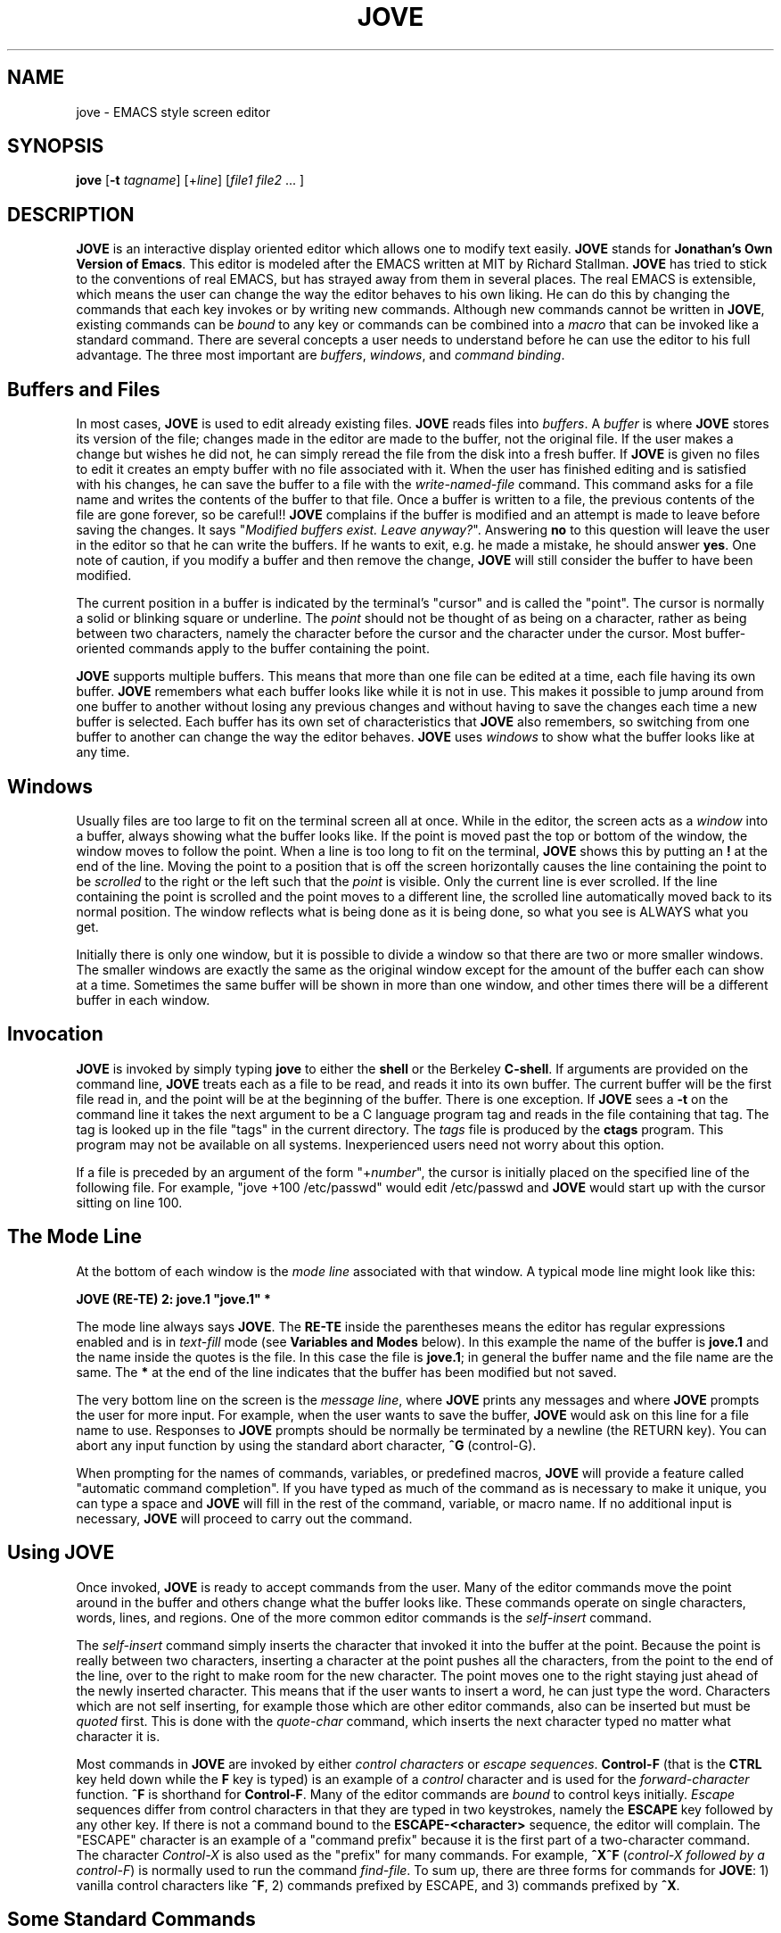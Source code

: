 .de FN
.sp 1
\fB\\$1	\\$2\fR	\" command name, and key binding
.sp 0	\" To fool the filling
..
.TH JOVE 1B
.SH NAME
jove \- EMACS style screen editor
.SH SYNOPSIS
.B jove
[\fB\-t\fI tagname\fR] [+\fIline\fR] [\fIfile1 file2\fR ... ]
.SH DESCRIPTION
.PP
\fBJOVE\fR is an interactive display oriented editor which allows one to
modify text easily.  \fBJOVE\fR stands for \fBJonathan's Own Version of
Emacs\fR. This editor is modeled after the EMACS written at MIT by
Richard  Stallman.  \fBJOVE\fR has tried to stick to the conventions of real
EMACS, but has strayed away from them in several places.  The real EMACS
is extensible, which means the user can change the way the editor
behaves to his own liking. He can do this by changing the commands that
each key invokes or by writing new commands.  Although new commands
cannot be written in \fBJOVE\fR, existing commands can be \fIbound\fR
to any key or commands can be combined into a \fImacro\fR that can
be invoked like a standard command.
There are several concepts a user needs to understand before
he can use the editor to his full advantage. The three most important
are \fIbuffers\fR, \fIwindows\fR, and \fIcommand binding\fR.
.SH Buffers and Files
.PP
In most cases, \fBJOVE\fR is used to edit already existing files.
\fBJOVE\fR reads
files into \fIbuffers\fR.  A \fIbuffer\fR is where \fBJOVE\fR stores its
version of the file; changes made in the editor are made to the buffer,
not the original file.  If the user makes a change but wishes he did
not,  he can simply reread the file from the disk into a fresh buffer.
If \fBJOVE\fR is given no files to edit it creates an empty buffer with no
file associated with it.  When the user has finished editing and is
satisfied with his changes, he can save the buffer to a file with the
\fIwrite-named-file\fR command. This command asks for a file name and
writes the contents of the buffer to that file.  Once a buffer is
written to a file, the previous
contents of the file are gone forever, so be
careful!!
\fBJOVE\fR complains if the buffer is modified and an attempt is
made to leave before saving the changes.  It says "\fIModified buffers
exist.  Leave anyway?\fR".  Answering \fBno\fR to this question will
leave the user in the editor so that he can write the buffers.
If he wants to exit, e.g. he made a mistake, he should answer
\fByes\fR.
One note of caution, if you modify a buffer and then remove the change,
\fBJOVE\fR will still consider the buffer to have been modified.
.PP
The current position in a buffer is indicated by the terminal's
"cursor" and is called the "point".
The cursor is normally a solid or blinking square or underline.
The
\fIpoint\fR should not be thought of as being on a character, rather
as being between two characters, namely the character before the cursor
and the character under the cursor.
Most buffer-oriented commands apply to the buffer containing the point.
.PP
\fBJOVE\fR supports multiple buffers.  This means that more than one file can
be edited at a time, each file having its own buffer.  \fBJOVE\fR remembers
what each buffer looks like while it is not in use.  This makes it
possible to jump around from one buffer to another without losing any
previous changes and without having to save the changes each time a new
buffer is selected.  Each buffer has its own set of characteristics that
\fBJOVE\fR also remembers, so switching from one buffer to another can change
the way the editor behaves.  \fBJOVE\fR uses \fIwindows\fR to show what
the buffer looks like at any time.
.SH Windows
.PP
Usually files are too large to fit on the terminal screen all at once.
While in the editor, the screen acts as a \fIwindow\fR into a buffer,
always showing what the buffer looks like.  If the point is moved past the
top or bottom of the window, the window moves to follow the point.
When a line is too long to fit on the terminal, \fBJOVE\fR shows this
by putting an \fB!\fR at the end of the line.  Moving the point to a
position that is off the screen horizontally causes the line containing
the point to be \fIscrolled\fR to the right or the left such that the
\fIpoint\fR is visible.  Only the current line is ever scrolled.  If the
line containing the point is scrolled and the point moves to a different
line, the scrolled line automatically moved back to its normal
position.  The window reflects what is being done as it is being done, so
what you see is ALWAYS what you get.
.PP
Initially there is only one window, but it is possible to divide a
window so that there are two or more smaller windows.
The smaller windows are
exactly the same as the original window except for the amount of the
buffer each can show at a time. Sometimes the same buffer will be shown
in more than one window, and other times there will be a different
buffer in each window.
.SH Invocation
.PP
\fBJOVE\fR is invoked by simply typing \fBjove\fR to either the \fBshell\fR
or the Berkeley
\fBC-shell\fR.  If arguments are provided on the command line, \fBJOVE\fR
treats each as a file to be read, and reads it into its own buffer.
The current buffer will be the first file read in, and the point will be
at the beginning of the buffer.  There is one exception.  If \fBJOVE\fR sees a
\fB-t\fR on the command line it takes the next argument to be a C language
program tag and
reads in the file containing that tag.
The tag is looked up in the file "tags" in the current directory.
The \fItags\fR file is produced by the \fBctags\fR program.  This program
may not be available on all systems.
Inexperienced users need not
worry about this option.
.PP
If a file is preceded by an argument of the form "+\fInumber\fR",
the cursor is initially placed on the specified line of the following
file.  For example, "jove +100 /etc/passwd" would edit /etc/passwd and
\fBJOVE\fR would start up with the cursor sitting on line 100.
.SH The Mode Line
.PP
At the bottom of each window is the \fImode
line\fR associated with that window.  A typical mode line might look
like this:
.sp 1
.nf
   \fBJOVE (RE-TE)   2: jove.1   "jove.1" *\fR
.fi
.sp 1
The mode line always says \fBJOVE\fR.  The \fBRE-TE\fR inside the
parentheses means the editor has
regular expressions enabled and is in \fItext-fill\fR mode
(see \fBVariables and Modes\fR below).
In this example the name of the buffer is \fBjove.1\fR and
the name inside the quotes is the file.  In this case the file is
\fBjove.1\fR; in general the buffer name and the file name are the
same. The \fB*\fR at the end of the line indicates that the buffer
has been modified but not saved.
.SP The Message Line
.PP
The very bottom line on the screen is
the \fImessage line\fR, where \fBJOVE\fR prints any messages and
where \fBJOVE\fR prompts the user for more input.  For example, when the user
wants to save the buffer, \fBJOVE\fR would ask on this line
for a file name to use.
Responses to \fBJOVE\fR prompts should be normally be
terminated by a newline (the RETURN key).  You can abort any input
function by using the standard abort character, \fB^G\fR (control-G).
.PP
When prompting for the names of commands, variables, or
predefined macros, \fBJOVE\fR will provide a feature called
"automatic command completion".  If you have typed as much
of the command as is necessary to make it unique, you can
type a space and \fBJOVE\fR will fill in the rest of the
command, variable, or macro name.  If no additional input
is necessary, \fBJOVE\fR will proceed to carry out the command.
.SH Using \fBJOVE\fR
.PP
Once invoked, \fBJOVE\fR is ready to accept commands from the user.  Many of
the editor commands move the point around in the buffer and others
change what the buffer looks like.  These commands operate on single
characters, words, lines, and regions.  One of the more common
editor commands is the \fIself-insert\fR command.
.PP
The \fIself-insert\fR command simply inserts the character that invoked it
into the buffer at the point.  Because the point is really
between two characters, inserting a character at the point pushes all the
characters, from the point to the end of the line, over to the right to
make room for the new character. The point moves one to the right
staying just ahead of the newly inserted character.  This means that if
the user wants to insert a word, he can just type the word.
Characters
which are not self inserting, for example those which are other editor
commands, also can be inserted but must be \fIquoted\fR first. This is
done with the \fIquote-char\fR command, which inserts the next character
typed no matter what character it is.
.PP
Most commands in \fBJOVE\fR are invoked by
either \fIcontrol characters\fR or \fIescape sequences\fR.
\fBControl-F\fR (that is the \fBCTRL\fR key held down while
the \fBF\fR key is typed) is an example of a \fIcontrol\fR character
and is used for the \fIforward-character\fR function.  \fB^F\fR
is shorthand for \fBControl-F\fR.  Many of the editor commands are
\fIbound\fR to control keys initially.
\fIEscape\fR sequences
differ from control characters in that they are typed in two
keystrokes, namely the \fBESCAPE\fR key followed by any other key.  If
there is not a command bound to the \fBESCAPE-<character>\fR sequence,
the editor will complain.
The "ESCAPE" character is an example of a "command prefix" because it is
the first part of a two-character command.
The character \fIControl-X\fR is also used as the "prefix" for many
commands.
For example, \fB^X^F\fR (\fIcontrol-X followed by a \fIcontrol-F\fR) is
normally used to run the command \fIfind-file\fR.
To sum up, there are three forms for commands for \fBJOVE\fR: 1) vanilla
control characters like \fB^F\fR, 2) commands prefixed by ESCAPE,
and 3) commands prefixed by \fB^X\fR.
.SH Some Standard Commands
.PP
The commands \fIforward-character\fR and \fIbackward-character\fR
are bound to the keys \fB^F\fR and \fB^B\fR respectively.
At the end of each line of text is an invisible NEWLINE character;
moving forwards across this advances the point
to the beginning of the next line.
They move
forward and backward one character position in the buffer.
The commands
\fIforward-word\fR and \fIbackward-word\fR are bound to the keys
\fBESCAPE-F\fR and \fBESCAPE-B\fR respectively.  They are the same as
the \fB^F\fR and \fB^B\fR commands except that they operate on
\fBwords\fR
(words are continuous
strings of alphabetic characters).
The commands \fInext-line\fR and \fIprevious-line\fR are
examples of commands that operate on lines. There are commands that
delete text in units of characters, words, and lines also.
\fIDelete-next-character\fR deletes the character after the point and
\fIdelete-previous-character\fR deletes the character before the point.
\fIDelete-next-word\fR and \fIdelete-previous-word\fR are the same as the
two delete character functions except that they operate on words.
.SH Numeric Arguments
.PP
Sometimes it is useful to run a command a specific number of times.
\fBESCAPE\fR followed by a \fInumber\fR,
followed by a command, runs that
command \fInumber\fR times.
For example: to move down 10 lines,
the sequence \fBESC-10-^N\fR will work, if
\fB^N\fR is bound to the \fInext-line\fR command.
This is called giving the command a /fInumeric argument/fR.
Some of the commands ignore
numeric arguments, for example \fIread-file\fR, but most of the commands
make use of the optional numeric argument.
If a numeric argument is not given, a value of 1 is assumed.
.SH Marks and Regions
.PP
A \fIregion\fR is defined as all the text between two buffer positions.
\fIMarks\fR provide a way to remember a position in the buffer other
than the point.  The \fIset-mark\fR command sets a mark to where the
point is at the time the command is invoked.  Once a mark is set, the
user can move the point anywhere else and later use various commands to
manipulate the mark.
Each buffer can have any number of marks, but usually two
suffice.
Each mark has a number differentiating it from other marks.
Providing a numeric argument to a mark command uses the mark whose
number is the numeric argument.  If no argument is given, the 0th
mark is assumed.
For example, to delete the region between mark 4 and the point,
the command ESC\-4\-^X\-^K will work (assuming delete-to-killbuffer
is bound to ^X\-^K).
.SH Searching
.PP
It is sometimes necessary to get from one place in a buffer to another
quickly.  Using the primitive motion commands would work but would be
rather slow. \fISearch commands\fR provide a quick and easy way to move
over large portions of text.  The user is prompted for a string to
search for.  The search starts from the point, so forward searches will
not find any matches that are before the point, and reverse searches
will not find any matches after the point.  If the search was forward
and the editor manages to find the string, the point moves to the end of
the string.  If the search was backward and the editor finds the string,
the point moves to the beginning of the string. Otherwise the user will
be informed of the failure and left where he was.  \fBJOVE\fR supports
\fIregular expressions\fR also which
provides a powerful pattern matching facility; for
complete documentation see the article for \fBed\fR in the
\fBUnix Users Manual\fR, section 1. Another useful
command is the \fIquery-replace-search\fR command (ESC\-q).
This command prompts the
user for a search string, then prompts for a replacement string, and
then searches the buffer for the search string replacing selected
occurrences
with the replacement string; at each occurrence, the user is prompted;
the user can choose to replace this occurrence, skip this occurrence,
exit query-replace, recursively edit, or replace all remaining
occurrences without further prompts.
There is another version of the replace command
called \fIreplace-search\fR (ESC\-^E) which prompts for a search string
and a replacement string and then replaces all occurrences without
further ado.
.SH Binding Commands
.PP
There are many commands built into \fBJOVE\fR, many of which are not
bound to specific keys.
The command handler in
\fBJOVE\fR is used to invoke these functions and is activated
by \fIexecute-extended-command\fR function (ESC\-x).
When the name of a command typed in is
unambiguous, that command will be executed.
Since it is very slow to have
to type in the name of each command every time it is needed, \fBJOVE\fR makes
it possible to \fIbind\fR commands to keys.  When a command is
\fIbound\fR to a key any future hits on that key will invoke that
command.  All the printing characters are \fBinitially\fR bound to the
function \fIself-insert\fR so that typing any one of the printing
characters causes it to be inserted into the text.  Any of the existing
commands can be bound to any key.
(A \fIkey\fR may actually be a \fIcontrol character\fR
or an \fIescape sequence\fR as explained previously under
"Using JOVE".)
.PP
Since there are more commands than
there are keys, two keys are treated as \fBprefix\fR commands.  When a
key bound to one of the prefix commands is typed, the next character
typed is interpreted on the basis that it was preceded by one of the
prefix keys.  Initially \fB^X\fR and \fBESC\fR are the prefix keys, and
as you will see, many of the built in commands are initially bound to
these "two stroke" keys.  (For historical reasons, the ESCAPE key
is often referred to as "Meta".)
.PP
Users will likely want to modify the default key bindings to their
liking.  Since it would be quite annoying
to have to set up the bindings
each time \fBJOVE\fR is started up, \fBJOVE\fR has the ability to read in
a "startup" file.
Whenever \fBJOVE\fR is started, it reads commands from the
file \fI.joverc\fR in the user's home directory.
These commands are read as
if they were typed to the command handler (ESC-x)
during an edit.  There can
be only one command per line in the startup file.
If there is a file \fI/usr/lib/jove/joverc\fR, then this file
will be read before the user's \fI.joverc\fR file.  This can be used
to set up a system-wide default startup mode for \fBJOVE\fR
that is tailored
to the needs of that system.
For more information on using \fI.joverc\fR files and tailoring
in general, see the document "Tailoring the JOVE Editor".
.PP
The \fIsource\fR
command can be used to read commands from a specified file
at any time during an editing session,
even from inside the \fI.joverc\fR file.
This
means that a macro can be used to change the key bindings, e.g. to
enter a mode, by reading from a specified file which contains all the
new bindings.
.bp
.SH Command Descriptions
.PP
Here is a list of all the commands, with a short description of each
and the key that the command is initially bound to.  If the key is
listed as "\fB[unbound]\fR", then that function is not initially
bound to any \fIcontrol\fR or \fIescape\fR key.  Any of the functions
could be bound to keys of the user's choosing by his own ".joverc" file.
.PP
.\"LEAVE THIS LINE UNTOUCHED, IT DELINEATES THE START OF COMMANDS
.de FN
.sp 1
\fI\\$1	\fB\\$2\fR	\" command name, and key binding
.br
..
.ll 6.5i
.ta 4.5i
.ad
.in .5i
.FN Prefix\-1 ESC
The next character typed will be interpreted on the basis that it was
preceded by the command \fIPrefix\-1\fR.  This is one of two such commands
whose purpose in life is to increase the number of commands that can be
bound to keys and thus easily invoked.  If you are too slow to supply the
second character, \fBJOVE\fR displays "M\-" on the message line as a
reminder that it wants another character.
The default ESC\-? sequences are case insensitive (ESC\-b = ESC\-B).
The user is of course free to change this.
.FN Prefix\-2 ^X
The next character typed will be interpreted on the basis that it was
preceded by the command \fIPrefix\-2\fR.  This is one of two such commands
whose purpose in life is to increase the number of commands that can be
bound to keys and thus easily invoked.  If you are too slow to supply the
second character, \fBJOVE\fR displays "C\-X" on the message line as a
reminder that it wants another character.
The default ^X\-? sequences are case insensitive (^X\-b = ^X\-B).
.FN append\-region [unbound]
Appends the region bounded by the point and mark to the named file.  If
the file does not exist it is created.
.FN apropos ESC\-h
This command prompts for a keyword (or partial string) and lists all
the commands that contain that string at the top of the screen.
.FN backward\-character ^B
Moves the point backward one character in the buffer.  If the point is
at the beginning of the line, it moves it to the end of the previous line.
.FN backward\-paren ESC\-^B
This moves the point to the matching open parenthesis (brace) of the
close parenthesis (brace) just before the point.  If there is no match,
an error is reported (with a "bell")
and the point remains unchanged.
.FN backward\-word ESC\-b
If in the middle of a word, the point moves to the beginning of the
word.  Otherwise it moves the point to the beginning of the previous
word.
.FN beginning\-of\-file ESC\-<
Moves the point to the beginning of the current buffer so that the
character after the point is the first character of the buffer.
.FN beginning\-of\-line ^A
Moves the point to the beginning of the current line.
.FN beginning\-of\-sentence ESC\-a
Moves the point to the beginning of the current sentence.
.FN beginning\-of\-window ESC\-,
Moves the point to the first character in the window.
.FN bind\-macro\-to\-key [unbound]
Binds a macro to a key so that future hits on that key will run the
macro.
.FN bind\-to\-key [unbound]
Binds a command to a key so that future hits on that key will run the
command.  For example, the command \fInext\-line\fR is normally
bound to the key
\fB^N\fR.
.FN buffer\-position [unbound]
Prints the line and column of the point in the current buffer.
.FN case\-char\-upper ^C
Changes the next character to upper case if it is a character,
and in any case, moves forward one character.
.FN case\-region\-lower ^X\-^L
Changes all the letters between the point and mark to lower case.
.FN case\-region\-upper ^X\-^U
Changes all the letters between the point and mark to upper case.
.FN case\-word\-capitalize ESC\-c
If the point is in the middle of a word, it capitalizes the letter after
the point and changes the rest of the word to lower case.  Otherwise it
capitalizes the first letter of the next word and changes the rest of
the word to lower case.  In any case the point is left at the end of
the word.
.FN case\-word\-lower ESC\-l
If the point is in the middle of a word, it changes the rest of the word
to lower case.  Otherwise it changes the next word to lower case.  In
either case the point is left at the end of the affected word.
.FN case\-word\-upper ESC\-u
If the point is in the middle of a word, it changes the rest of the word
to upper case.  Otherwise it changes the next word to upper case.  In
either case the point is left at the end of the affected word.
.FN char\-to\-octal\-insert [unbound]
Reads a character from the terminal and inserts its octal
ASCII value preceded
by a back\-slash '\\' into the text at the point.  For example if the
character ESC is then typed, the string "\fB\\033\fR" is inserted.
.FN clear\-and\-redraw ^L
Clears and redraws the screen without changing
the screen contents or position.
This is useful if the screen gets garbaged by output from another program
or by someone writing to you.
.FN copy\-region ESC\-w
Saves the region bounded by the point and mark
in the \fIkill stack\fR.  The
next call to \fIyank\fR will yank (insert) the region just saved.
.FN c\-tab [unbound]
When in \fIc\-mode\fR, the command \fIc\-tab\fR is automatically bound to
the tab key, and when invoked, the point is tabbed to the "right" place
for C programs.
.FN delete\-next\-char ^D
The character after the point is deleted and the
right-hand portion of the line moves one position to the left,
leaving the point unchanged.  If at the end of the line,
the line boundary is deleted, thereby joining the current line with the next
line.
.FN delete\-next\-word ESC\-d
If the point is in the middle of a word, it deletes to the end of the
word.  Otherwise it deletes the entire next word.  In either case, the
point doesn't move, and the deleted text is saved in the \fIkill stack\fR.
.FN delete\-other\-windows ^X\-1
Makes the current window
(the window the cursor is in)
the only window by deleting all the other
windows.  The window grows to fill the screen as it is when the editor
starts up.
.FN delete\-previous\-char DELETE
Deletes the character before the point and moves the right-hand portion
of the line one position to the left.
If the point is at the beginning of a line, the current
line is joined with the previous line and the point is
positioned after what used
to be the end of the previous line.
(DELETE may be labeled RUBOUT on some terminals)
.FN delete\-previous\-word "ESC\-DELETE
.FN "" "ESC\-^H or ^W"
If the point is in the middle of a word, it deletes to the beginning of
that word.  Otherwise it deletes the entire previous word.  In either
case, the deleted text is saved in the \fIkill stack\fR.
(DELETE may be labeled RUBOUT on some terminals)
.FN delete\-to\-killbuffer ^X\-^K
Deletes all the text between the point and mark, saving it in the
\fIkill stack\fR.  This is one of the the ways to move text from one
place in the buffer to another.  The \fIyank\fR command will insert the
most recently deleted text at the point.  \fBJOVE\fR remembers 10 separate
kills in a \fIkill stack\fR.
The \fIyank\-pop\fR command can be used to go
through the stack one at a time.
.FN delete\-white\-space ESC\-\\\\
Deletes all tabs and space around the point on the current line.  This
does not cross line boundaries.
.FN describe\-command ESC\-?
Prompts for the name of a command and puts a description
of what the command does
into a buffer.
.FN describe\-key ^X\-?
Prompts for a key and prints the command that is bound to that key.
.FN delete\-current\-window ^X\-d
If there is more than one window on the screen, the current window is
deleted and the cursor
is moved to a neighboring window.  The space from the deleted
window is given to the new current window.
.FN end\-of\-file ESC\->
Moves the point to the end of the buffer (just after the
the last character in the buffer).
.FN end\-of\-line ^E
Moves the point to the end of the current line.
.FN end\-of\-sentence ESC\-e
Moves the point to the end of the sentence.
.FN end\-of\-window ESC\-.
Moves the point to the last character in the window.
.FN erase\-buffer [unbound]
Prompts for a buffer name, and deletes all the text in that buffer.  If
the buffer is modified, the user is asked for confirmation.
.FN exchange\-point\-and\-mark ^X\-^X
Sets the mark to the point location and the point to the mark location.
Typing this command twice is a handy way to see where the mark
is without modifying anything.
.FN execute\-extended\-command ESC\-x
Prompts for a command to run using command completion.  This is how all
commands would be run if not for the \fIbind\-to\-key\fR command. (Space
will cause auto-command-completion, RETURN will execute the command)
.FN execute\-keyboard\-macro [unbound]
All the characters that were remembered with the \fIstart\-remembering\fR
command are executed as if they were typed at the keyboard.
.FN execute\-macro [unbound]
This is the same as \fIexecute\-keyboard\-macro\fR except that it prompts
for the name of a macro to execute.
.FN exit\-jove ^X\-^C
Exits \fBJOVE\fR.  It asks for confirmation if there are any modified buffers
which have not been written to files (except for SCRATCH buffers).
.FN filter\-region [unbound]
Prompts for a UNIX command to send a region to.  The region will be
replaced with the output from the command.  For example to format a C
procedure, a region around the procedure could be defined and the
\fIfilter\-region\fR
command used to send the region through the UNIX C
beautifier.
.FN find\-file ^X\-^F or ^X-^V
Prompts for a file to find.  If that file is not already in a buffer, it
creates a new buffer and reads the file into that buffer.  If the
file is already in another buffer, that buffer will be selected instead.
In any event the current buffer becomes
the buffer with that file in it.
.FN find\-file\-in\-other\-window ^X\-4
Do a \fIfind-file\fR into another window.  If there is only one window, it is
split.  If there is more than one window, one of the windows that is
not the current window is used instead.
.FN find\-tag ^X\-^T
Finds the file with the C tag which is prompted for.  The UNIX program
\fBctags(1)\fR should be used to create a database with the necessary
information to find the file which contains the tag.  If the tag cannot
be found, the point and buffer are unchanged and no new files are read in.
.FN first\-non\-blank ESC\-m
Moves the point to the first non-blank character in the current line.
.FN forward\-char ^F
Moves the point forward one character in the buffer.  If at the end of
the current line the point is moved to the beginning of the next line.
.FN forward\-paren ESC\-^F
Moves the point to the matching close parenthesis (brace) of the open
parenthesis (brace) right after the point.  If there is no match,
an error is reported and the point remains unchanged.
.FN forward\-word ESC\-f
If the point is in the middle of a word, it moves to the end of the
current word.  Otherwise it moves to the end of the next word.
.FN four\-times ^U
Multiply the numeric argument by four.  The sequence \fB^U\-^U\-^N\fR runs
the command \fInext\-line\fR 16 times.
.FN goto\-line ESC\-g
Moves the point to the numeric argument line in the buffer.  If no
argument is supplied, the point moves to the first line in the
buffer.
.FN grow\-window ^X\-^
Makes the current window one line larger if it can.  There has to be more
than one window, and the window which would get smaller has to be big
enough to get smaller.
.FN i\-search\-forward "^S or ^\\\\"
Incremental search forward.  This is an interactive search command.
It prompts for a search string (without containing search patterns)
and starts searching forwards with each character typed
to find the next line
with that (growing) pattern.
Once started, ^S or ^\\ will search forward for the next
occurrence of the current
pattern, ^R will search backward for the
previous occurrence of the current pattern, ^H or DELETE will shorten
the pattern, ^G will end the search and return to the starting
point, and any other character will stop the search without returning
to the starting point.  Carriage return will terminate the search
and leave the cursor at its current position.
.FN i\-search\-reverse ^R
Incremental search reverse.  This is an interactive search command.
It prompts for a search string (without containing search patterns)
and starts searching backwards with each character typed
to find the next line
with that (growing) pattern.
Once started, ^S or ^\\ will search forward for the next
occurrence of the current
pattern, ^R will search backward for the
previous occurrence of the current pattern, ^H or DELETE will shorten
the pattern, ^G will end the search and return to the starting
point, and any other character will stop the search without returning
to the starting point.  Carriage return will terminate the search
and leave the cursor at its current position.
.FN insert\-file ^X\-^I
If the named file exists and can be read, its contents are inserted
into the current buffer at the point.  Otherwise an error is reported
and the point is unchanged.
.FN init\-bindings [unbound]
Initialize the bindings to the way they were at the beginning of the
edit session.
.FN justify\-paragraph ESC\-j
Justifies a paragraph surrounding the point.
Paragraphs are bounded by
blank lines or lines that begin with a period (such as NROFF control lines).
The \fImargin\-length\fR variable determines the length of each
line in the paragraph.
.FN kill\-buffer ^X\-k
Deletes a named buffer.  This command is not reversible; once the
buffer is deleted, it is gone forever.  It is useful when the editor
runs out of space and there is a buffer which you no longer need.
.FN kill\-to\-end\-of\-line ^K
Kill all the text from the point to the end of the line.  If the point
is at the end of the line, the current line is joined with the next
line.  If a numeric count is given, the next count lines are deleted.
The saved text can be yanked back with the \fIyank\fR command (see
\fIdelete\-to\-killbuffer\fR).  If this command is run several times in a
row all the kills are merged into
the same \fIkill stack\fR entry; thus running
the yank command will yank all of them back instead of just the last
one.
.FN list\-buffers ^X\-^B
Creates a buffer called \fIBuffer list\fR that contains a list of all
the buffers
that \fBJOVE\fR currently knows about.  Each line tells each buffer's
number, type, associated file, name, and a \fB*\fR if the
buffer has been modified.
.FN make ^X\-^E
Writes all the modified buffers and runs the UNIX program \fImake\fR
with output captured in
a buffer called \fBErrors\fR.  After the make is completed, the
buffer is parsed for CC-style error messages to be used by the
\fInext\-error\fR command.
.FN make\-buffer\-unmodified ESC\-~
Makes the editor forget that the buffer has been modified.  The \fB*\fR
on the mode line will disappear.
.FN name\-keyboard\-macro [unbound]
A new macro is defined with the name supplied by the user.  The current
definition of the keyboard macro is copied into this new macro, making
it possible to then
change the keyboard macro without losing the old version.
Now it is possible to run the new macro by binding the macro to a key,
or with the \fIexecute\-macro\fR command.  Note that only named macros
are saved with the \fIwrite\-macros\-to\-file\fR command, so to remember
macros from one \fBJOVE\fR
execution to another, one must give the macro a name, execute
the \fIwrite\-macros\-to\-file\fR command, and upon invocation of a new
\fBJOVE\fR the \fIread\-macros\-from\-file\fR command should be executed.
.FN newline RETURN
Divides the current line at the point moving the point to the beginning
of the newly created line.  It is usually bound to the RETURN key.
.FN newline\-and\-backup ^O
Divides the current line at the point like the \fInewline\fR command, but
leaves the point unchanged.  Sometimes called "opening" a line.
.FN newline\-and\-indent NEWLINE
Same as \fInewline\fR except that it inserts white space at the
beginning of the newline copying the indent of the previous line.
.FN next\-error ^X\-^N
Takes the next error message
(as returned by the commands \fIparse\-C\-errors\fI
and \fIparse\-LINT\-errors\fR), finds
the file in which the error occurred, and sets the the point to the line
on which the error occurred.  The error message will be displayed at the
top of the \fBErrors\fR buffer.  (The \fImake\fR command
automatically runs the \fIparse\-C\-errors\fR and the \fInext\-error\fR
commands).
.FN next\-line ^N
Moves the point to the next line keeping the column as close to
the "current"
column as possible.
.FN next\-page ^V
Puts the bottom line of the window at the top of the window, moving the
point to the top of the window and to the beginning of the line.
.FN next\-window ^X\-n
Moves to the next window in the screen.  If the current window is the
last window, it moves to the first window.  It is an error to
attempt to move to the
next window when there is only one window on the screen.
.FN number\-lines\-in\-window [unbound]
Each line in the current window is displayed with its line number to
the left.  The line
numbers are not part of the buffer and will disappear when
this command is executed again (it toggles).
.FN page\-next\-window ESC\-^V
This command does a \fInext\-page\fR on the next window.  If there is
only one window the editor complains.
.FN paren\-flash [unbound]
When the variable \fIshow\-match\fR is non\-zero, the close
parenthesis/brace keys are bound to this command.  When invoked, this
command inserts the character typed and temporarily
moves the cursor to the
matching open parenthesis/brace for about one second.
.FN parse\-C\-errors [unbound]
This command takes C compiler (or similar in format) errors and sets
the editor up for subsequent invocations of the \fInext\-error\fR
command.  Giving the UNIX command \fBgrep(1)\fR the \fB\-n\fR option prints
its output in the same format as C compiler
error messages, thus running
\fBgrep \-n\fR into a buffer makes it possible to parse its output.
This is a
very useful way to look at all the occurrences of certain strings in
several files.
.FN parse\-LINT\-errors [unbound]
This is the same as \fIparse\-C\-errors\fR
except that it parses \fBlint\fR(1) errors.
.FN pause\-jove ESC\-p
If the system has the Berkeley job control features, control is
returned to the superior shell.  Otherwise an inferior shell is spawned.
.FN previous\-line ^P
Moves the point to the previous line trying to keep the column the
same.
.FN previous\-page ESC\-v
Moves the top line of the window to the bottom line, leaving the point
at the top of the window and at the beginning of the top line.
.FN previous\-window ^X\-p
Move to the previous window in the screen.  If currently in the first
window, moves to the last window.  It is an error
to attempt to move to the previous
window when there is only one window on the screen.
.FN print [unbound]
Prompts for a variable name and prints its value.
(See "Variables and Modes" later in this document.)
.FN query\-replace\-search ESC\-q
Upon receipt of a search and a
replacement string, the editor replaces all
occurrences of the search string with the replacement string.  For each
occurrence the editor asks the user what to do.  The choices are:
.nf
.sp 1
.ta 1i 2.5i
	' ' or 'y'	to replace this occurrence.
	'.'	to replace and stop.
	DELETE or 'n'	to skip this occurrence.
	'r'	to recursive edit.
	'p'	to proceed to replace all occurrences.
	RETURN	to stop.
.ta 4.5i
.sp 1
.fi
When there are no more occurrences, the point is moved back to its
initial position.  Recursive edit makes it possible to temporarily
suspend the \fIquery\-replace\-search\fR, let the user go off and do
some editing, and then return to the search after the editing is
finished.  Executing the command \fIexit\-jove\fR returns from the
recursive edit.
.FN quote\-char "^Q or ^~"
Quotes the next character typed for insertion.  This is used to insert
special characters which otherwise would be interpreted as commands.
The second version (^~) is included for terminals that may usurp ^Q
for flow control purposes.
.FN read\-file ^X\-^R
Prompts for a file to read into the current buffer.  It will erase the
old contents, so if the buffer has been modified but not saved \fBJOVE\fR
complains and asks for confirmation.
.FN read\-macros\-from\-file [unbound]
Prompts for a file that was previously written with the
\fIwrite\-macros\-to\-file\fR command, and reads
the macros back into the editor.
.FN redraw\-display ESC\-^L
Redraws the window with the current line in the middle
of the window.  If a numeric
argument is provided the current line is moved to the \fIargument\fR
line. If the current line is in the same place as before, the window is
cleared and redrawn.
.FN reinitialize\-terminal [unbound]
If the value of the variable \fIallow\-^S\-and\-^Q\fR is changed, this
command should be called to make the necessary changes to the terminal.
.FN replace\-search ESC\-^E
This is the same as \fIquery\-replace\-search\fR except the editor does
not ask whether to replace matched strings; it always does.
.FN ring\-the\-bell ^G
Exactly what is says.  It is useful when it is not apparent what the
editor is currently doing.
If a prompt or prefix is active, this key
also aborts the command in progress.
.FN scroll\-one\-line\-down ESC\-z
Scrolls the current window down one line.  If the current line moves off the
bottom of the window, the cursor is moved to the middle of the window.
.FN scroll\-one\-line\-up ^Z
Scrolls the current window up one line.  If the current line moves off
the top of the window, the cursor is moved to the middle of the
window.
.FN search\-forward ESC\-s
Prompts for a string to search for and searches for the next instance of
that string in the buffer (see \fBSearching\fR above).
The second version (^\\) is included for terminals that may usurp ^S
for flow control purposes.
.FN search\-reverse ESC\-r
Prompts for a string to search for and searches for the previous instance
of that string in the buffer (see \fBSearching\fR above).
.FN select\-buffer ^X\-b
Prompts for a buffer name and makes that buffer the current buffer.  If
the buffer does not exist, a new buffer is created with nothing in
it.  If a number is supplied instead of a name and a buffer exists with
that number, that buffer is selected.  Otherwise, a new buffer is created
with that number as a name.
.FN self\-insert [very\-bound]
This is bound to all the keys that should be inserted when typed.  This
command does not work unless bound to a key.  Running this command
manually will probably cause a random character to be inserted.
.FN set [unbound]
Prompts for a variable name and a value, and sets the variable to that
value.
.FN set\-mark "^@ or ^SPACE"
Sets the mark to the current buffer location.
Which of the two commands you use will depend on your terminal.
.FN set\-quote\-chars [unbound]
Prompts for a string of characters to be used as the
quote characters that will invoke the function "quote\-char".
The characters ^Q and ^~ are the default quote characters.
.FN shell\-command ^X\-!
Prompts for a UNIX shell command to be run, placing the output from the
command into a buffer called the name of the command.  If a numeric
argument is provided, the buffer is left alone before the UNIX command
is started.  Otherwise the buffer is emptied.
.FN shell\-command\-to\-buffer [unbound]
The same as \fIshell\-command\fR except that it asks for a specific buffer
to place the output in instead of a buffer called the name of the command.
.FN source [unbound]
This prompts for a file name which contains editor
commands.  These commands typically set variables or bind commands to
keys.  Running \fIsource\fR
on a file which does not have editor commands in
it will very likely cause the editor to crash.
.FN shrink\-window [unbound]
Shrink the current window by one line if the resulting window would not
be too small.  It is an error to run this command when there is only one
window.
.FN spell\-buffer [unbound]
Sends the entire buffer to the UNIX spell program.  \fBJOVE\fR will go through
the list of spelling errors and asks whether or not a word is spelled
correctly.  If it is not, \fBJOVE\fR remembers where each occurrence of the
misspelled word is.  The point in the buffer being spelled is positioned
at the end of the current misspelled word. The \fInext\-error\fR command
moves to the next occurrence of the current word, or to the first
occurrence of the next word.
.FN split\-current\-window ^X\-2
Splits the current window into two smaller windows, if the resulting
windows would not be too small.  The two windows have the same buffer
associated with them, namely the one that the original window had.
.FN start\-remembering [unbound]
This tells \fBJOVE\fR to start remembering all the following keystrokes until
the \fIstop\-remembering\fR
command is executed.  The saved commands are saved
as the keyboard macro, and can be re\-executed with the
\fIexecute\-keyboard\-macro\fR command.  This is useful when it is
necessary to run the same command lots of times.
.FN stop\-remembering [unbound]
This terminates the definition of a macro.  See \fIstart\-remembering\fR
for more details.
.FN string\-length ^X\-c
Prints, on the message line, the number of characters between two
quotes. The point must be between two quotes or the editor
complains.
.FN sub\-shell ESC\-!
Causes \fBJOVE\fR to suspend and fork an interactive subshell.  When
the subshell exits, \fBJOVE\fR will redraw the screen and pick
up where it left off.  If the SHELL environment variable is
set, the program referenced by it will be used as the shell to be run,
otherwise /bin/sh will be used.
.FN suspend\-jove [unbound]
Same as \fIpause\-jove\fR.
.FN text\-insert [unbound]
When the variable \fItext\-fill\fR is non-zero, the self-insert keys
are bound to this command.  This inserts characters like \fIself\-insert\fR
does but when the line gets to a certain length, a newline is automatically
inserted before the word being typed.
This makes it possible to type in a paper without having to
remember to hit return, i.e the editor does it automatically.
.FN transpose\-char ^T
Exchanges the characters on opposite sides of the point, namely the
character before the cursor and the character under the cursor.
.FN unbound [unbound]
The \fIunbound\fR function is bound to all the keys that don't run
commands.  It is essentially a no-op.
.FN vt100\-arrow\-keys ESC\-[
This makes the arrow keys work on the vt100 terminal.  This is a special
command that looks at the next character and performs the appropriate
action.  Users of terminals other than vt100's will not need to use this
command and vt100 users will only use it implicitly via the arrow keys.
.FN write\-current\-file "^X\-^S or ^X\-^\\\\"
This writes the current buffer to the file associated with the buffer,
without asking.  If there is currently no file associated with the
buffer, the editor complains. (See the \fIwrite\-named\-file\fR command
below).
The second version (^X\-^\\) is included for terminals that may usurp ^S
for flow control purposes.
.FN write\-macros\-to\-file [unbound]
Prompts for a file and writes all the currently defined macros to that
file.  The macros can be read back into the editor with the
\fIread\-macros\-from\-file\fR command.
.FN write\-modified\-files "^X\-^M or ^X\-RETURN"
Writes all the buffers that have been modified but not been saved.
.FN write\-named\-file ^X\-^W
Prompts for a file name and writes the current buffer to that file. If
the file already exists and is not the current file name, the user is
informed and asked if he really wants to do it.  Writing a file erases
the old contents of the file.
.FN write\-region [unbound]
Takes the region between the point and the mark and writes it to a named
file.
.FN yank ^Y
Inserts, at the point, all the text that was most recently deleted with
a delete command that saves the text it deleted to the \fIkill stack\fR.  The
point moves to the end of the inserted region.
.FN yank\-pop ESC\-y
Goes through the \fIkill stack\fR inserting each entry one at a time,
substituting it for the previous \fIyank-pop\fR insertion.
The
previous command has to have been the \fIyank\fR command or the
\fIyank\-pop\fR command.
.\"LEAVE THIS LINE UNTOUCHED, IT DELINEATES THE END OF COMMANDS
.ta 4 12
.sp 2
.bp
.SH Variables and Modes
.PP
The following is a list of variables which change the way the editor
behaves.  All the variables and the effect they have on the behavior of
the editor are listed below.
Some variables contain numeric values such as the tab stop spacing,
while other variables simply act as flags to indicate whether modes
or features are on or off.
When certain variables are set to non-zero
values, \fBJOVE\fR prints their
abbreviations (in parentheses) on the mode line.
For example, the line
.sp 1
.nf
   \fBJOVE (C-SM-AI)   2: jove.c   "jove.c" *\fR
.fi
.sp 1
indicates the variables \fIc-mode\fR, \fIshow-match\fR,
and \fIauto-indent\fR are
all non-zero which enables their respective modes.
.PP
To put the editor in one of these modes, use the \fIset\fR command.
The set command prompts for one of the mode variables to set.  A
non-zero value means the mode is on, and a value of 0 means the mode is
off.  To find out what the value of a particular variable is,
you can use the \fIprint\fR command.
.sp 2
.ta 30
.FN allow-^S-and-^Q (not-shown)
When set to non-zero, \fBJOVE\fR disables the ^S (XOFF) and ^Q (XON)
flow control
characters, thus making it possible to bind editor commands to those
keys.
When this variable is set, \fIsearch-forward\fR
can be bound to \fB^S\fR, and \fIquote-char\fR can be bound to \fB^Q\fR,
like they are in real EMACS.  Some terminals require flow control
in which case this mode must remain off (e.g. DEC VT100).
.FN auto-indent (AI)
This variable affects the way the \fBRETURN\fR key works. Normally
typing \fBRETURN\fR divides the
current line at the point moving the point down
to the next line. That still happens in this mode but the line is also
automatically indented the same as the previous line. This is useful for
block-structured programming languages such as C and PASCAL.
.FN backup-files (not-shown)
This is integer variable that controls the making of backup files.
If \fIbackup-files\fR is 0, no backup files will be made.
If \fIbackup-files\fR is 1, \fBJOVE\fR will ask if the user wants
a backup file whenever a file is written out and a copy of the file
already existed.
If \fIbackup-files\fR is 2, then \fBJOVE\fR will always make backup
files when possible (and without asking).
The effect of a
value of \fIbackup-files\fR other than those listed is undefined.
.FN c-mode (C)
This mode affects the behavior
of the tab character, the \fB')'\fR, and the \fB'}'\fR.
Instead of just inserting
the tab, the editor determines where the tab "ought" to be for the C
language and tabs to there instead.  The same thing happens with the
close brace and close parenthesis;
they are tabbed to the "right" place and then inserted.
This mode is automatically entered if the file being edited
ends in ".c" unless the \fIc-mode\fR variable is negative.
.FN case-independent-search (CIS)
This affects the way search works.  When in this mode, \fBJOVE\fR ignores the
difference between upper case and lower case so
that \fBa\fR matches \fBA\fR
as well as \fBa\fR.
.FN fast-prompt (not-shown)
When this variable is non-zero, \fBJOVE\fR will not delay before
printing the prompts "M-" and "C-X " below the status line.
This variable is normally 0 (disabled) so that the efficiency
of only updating the bottom line once for the
prefix and the following character will speed up screen updates.
.FN files-should-end-with-newline (not-shown)
This causes \fBJOVE\fR to ensure that edited files end with a newline.
This is the default behavior and
is recommended for normal use.  To disable this feature, set the
variable to 0.
.FN internal-tabstop (not-shown)
This tells \fBJOVE\fR how many spaces a tab should take up when it is printed.
The default is 8.
.FN make-all-at-once (not-shown)
Tells the editor to run \fBmake\fR with the \fB-k\fR option when running
the \fBJOVE\fR command \fImake\fR.  This allows detecting more errors in
the \fBmake\fI process.  This defaults to off.
.FN over-write (OV)
This mode changes the way self-inserting characters work. Instead of
pushing the rest of the line over, the character after the point is
replaced.
.FN physical-tabstop (not-shown)
This tells \fBJOVE\fR how big the tab
stops are for the specific terminal.
When the terminal is in \fItabs\fR mode (see \fBstty\fR(1)), \fBJOVE\fR will
take advantage of that fact and optimize
the cursor motion using hardware tabs.
.FN regular-expressions (RE)
This mode makes regular expressions available.  This is not the default
for new users because certain characters in regular
expression search strings do
not do what one might expect.
.FN right-margin (not-shown)
This is used by the \fIjustify-paragraph\fR command
and \fItext-fill\fR mode, and says how long
it should try to make each line.
The default \fIright-margin\fR is 72.
.FN show-match (SM)
This affects the close parenthesis (brace) characters. When one of those
is typed in this mode it is inserted normally. Then the cursor flashes
to the matching open parenthesis (brace) for one second and then moves
back to the point. If the match was not on the screen, nothing happens.
If there is no match in the
buffer, the user is informed of the error.
.FN scroll-step
This changes the way the editor behaves when the point moves out of the
range of a window.  Instead of centering the line containing the point,
the editor scrolls the screen by the number value of \fIscroll-step\fR
and leaves the cursor on the line that was just off the edge of the
screen.
This is useful if the
terminal is being used at a slow baud rate.
.FN text-fill (TE)
When in this mode, the editor will automatically insert line breaks
when lines reach the right margin.
.FN visible-bell (not-shown)
When using this mode, \fBJOVE\fR will try to use the
"visible bell" feature of a terminal if it has that capability.
.FN write-files-on-make (not-shown)
When non-zero, \fBJOVE\fR writes all the modified buffers when the
\fImake\fR command is invoked (default is non-zero).
.SH FILES
.nf
.ta 2.0i
/tmp	where the temporary files are stored.
/usr/lib/jove	help files, documentation and system-wide joverc
$HOME/.joverc	user's personal JOVE tailoring file
.fi
.SH SEE ALSO
ed(1), "A JOVE Primer", "Tailoring the JOVE Editor"
.SH DIAGNOSTICS
\fBJOVE\fR diagnostics are meant to be self-explanatory.
.SH BUGS
It doesn't garbage-collect the tmp file so it could run out of tmp
space when it doesn't have to.
.sp 1
There should be one bind-to-key command that works for both macros and
built in commands.
.sp 1
There should be a way to abort \fIread-file\fR and the
non-interactive search commands.
.sp 1
\fBJOVE\fR should not blow up when it tries to source a file which doesn't
have editor commands in it.
.sp 1
\fIParse-LINT-errors\fR does not work well with some
newer versions of lint(1).
